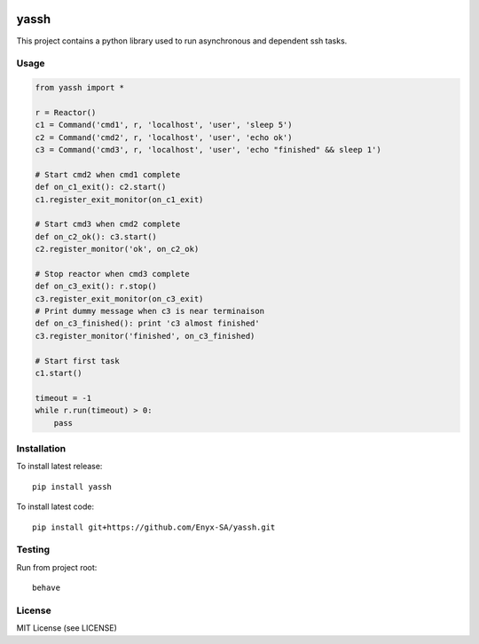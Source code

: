 .. image:: https://travis-ci.org/Enyx-SA/yassh.svg?branch=master
   :target: https://travis-ci.org/Enyx-SA/yassh
   :alt: Build Status

.. image:: https://coveralls.io/repos/github/Enyx-SA/yassh/badge.svg?branch=master
   :target: https://coveralls.io/github/Enyx-SA/yassh?branch=master
   :alt: Coverage Status

yassh
=====

This project contains a python library used
to run asynchronous and dependent ssh tasks.

Usage
-----

.. code:: python

    from yassh import *

    r = Reactor()
    c1 = Command('cmd1', r, 'localhost', 'user', 'sleep 5')
    c2 = Command('cmd2', r, 'localhost', 'user', 'echo ok')
    c3 = Command('cmd3', r, 'localhost', 'user', 'echo "finished" && sleep 1')

    # Start cmd2 when cmd1 complete
    def on_c1_exit(): c2.start()
    c1.register_exit_monitor(on_c1_exit)

    # Start cmd3 when cmd2 complete
    def on_c2_ok(): c3.start()
    c2.register_monitor('ok', on_c2_ok)

    # Stop reactor when cmd3 complete
    def on_c3_exit(): r.stop()
    c3.register_exit_monitor(on_c3_exit)
    # Print dummy message when c3 is near terminaison
    def on_c3_finished(): print 'c3 almost finished'
    c3.register_monitor('finished', on_c3_finished)

    # Start first task
    c1.start()

    timeout = -1
    while r.run(timeout) > 0:
        pass

Installation
------------

To install latest release::

    pip install yassh

To install latest code::

    pip install git+https://github.com/Enyx-SA/yassh.git

Testing
-------

Run from project root::

    behave

License
-------
MIT License (see LICENSE)

